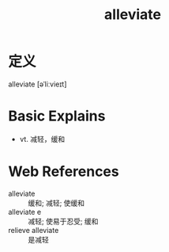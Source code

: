 #+title: alleviate
#+roam_tags:英语单词

* 定义
  
alleviate [əˈliːvieɪt]

* Basic Explains
- vt. 减轻，缓和

* Web References
- alleviate :: 缓和; 减轻; 使缓和
- alleviate e :: 减轻; 使易于忍受; 缓和
- relieve alleviate :: 是减轻
